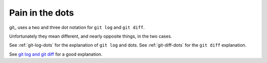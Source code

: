 ################
Pain in the dots
################

git_ uses a two and three dot notation for ``git log`` and ``git diff``.

Unfortunately they mean different, and nearly opposite things, in the two cases.

See :ref:`git-log-dots` for the explanation of ``git log`` and dots.  See
:ref:`git-diff-dots` for the ``git diff`` explanation.

See `git log and git diff
<http://genomewiki.ucsc.edu/index.php/Getting_Started_With_Git#Git_Diff_and_Git_Log>`_
for a good explanation.
